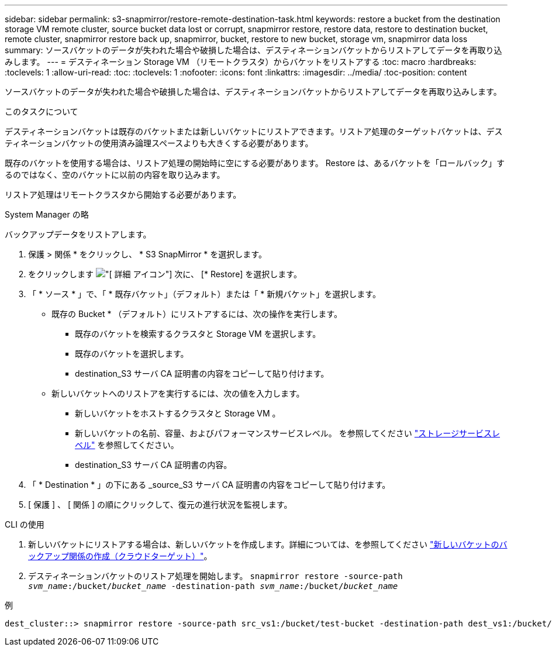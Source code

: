 ---
sidebar: sidebar 
permalink: s3-snapmirror/restore-remote-destination-task.html 
keywords: restore a bucket from the destination storage VM remote cluster, source bucket data lost or corrupt, snapmirror restore, restore data, restore to destination bucket, remote cluster, snapmirror restore back up, snapmirror, bucket, restore to new bucket, storage vm, snapmirror data loss 
summary: ソースバケットのデータが失われた場合や破損した場合は、デスティネーションバケットからリストアしてデータを再取り込みします。 
---
= デスティネーション Storage VM （リモートクラスタ）からバケットをリストアする
:toc: macro
:hardbreaks:
:toclevels: 1
:allow-uri-read: 
:toc: 
:toclevels: 1
:nofooter: 
:icons: font
:linkattrs: 
:imagesdir: ../media/
:toc-position: content


[role="lead"]
ソースバケットのデータが失われた場合や破損した場合は、デスティネーションバケットからリストアしてデータを再取り込みします。

.このタスクについて
デスティネーションバケットは既存のバケットまたは新しいバケットにリストアできます。リストア処理のターゲットバケットは、デスティネーションバケットの使用済み論理スペースよりも大きくする必要があります。

既存のバケットを使用する場合は、リストア処理の開始時に空にする必要があります。  Restore は、あるバケットを「ロールバック」するのではなく、空のバケットに以前の内容を取り込みます。

リストア処理はリモートクラスタから開始する必要があります。

[role="tabbed-block"]
====
.System Manager の略
--
バックアップデータをリストアします。

. 保護 > 関係 * をクリックし、 * S3 SnapMirror * を選択します。
. をクリックします image:icon_kabob.gif["[ 詳細 ] アイコン"] 次に、 [* Restore] を選択します。
. 「 * ソース * 」で、「 * 既存バケット」（デフォルト）または「 * 新規バケット」を選択します。
+
** 既存の Bucket * （デフォルト）にリストアするには、次の操作を実行します。
+
*** 既存のバケットを検索するクラスタと Storage VM を選択します。
*** 既存のバケットを選択します。
*** destination_S3 サーバ CA 証明書の内容をコピーして貼り付けます。


** 新しいバケットへのリストアを実行するには、次の値を入力します。
+
*** 新しいバケットをホストするクラスタと Storage VM 。
*** 新しいバケットの名前、容量、およびパフォーマンスサービスレベル。
を参照してください link:../s3-config/storage-service-definitions-reference.html["ストレージサービスレベル"] を参照してください。
*** destination_S3 サーバ CA 証明書の内容。




. 「 * Destination * 」の下にある _source_S3 サーバ CA 証明書の内容をコピーして貼り付けます。
. [ 保護 ] 、 [ 関係 ] の順にクリックして、復元の進行状況を監視します。


--
.CLI の使用
--
. 新しいバケットにリストアする場合は、新しいバケットを作成します。詳細については、を参照してください link:create-cloud-backup-new-bucket-task.html["新しいバケットのバックアップ関係の作成（クラウドターゲット）"]。
. デスティネーションバケットのリストア処理を開始します。
`snapmirror restore -source-path _svm_name_:/bucket/_bucket_name_  -destination-path _svm_name_:/bucket/_bucket_name_`


.例
[listing]
----
dest_cluster::> snapmirror restore -source-path src_vs1:/bucket/test-bucket -destination-path dest_vs1:/bucket/test-bucket-mirror
----
--
====
